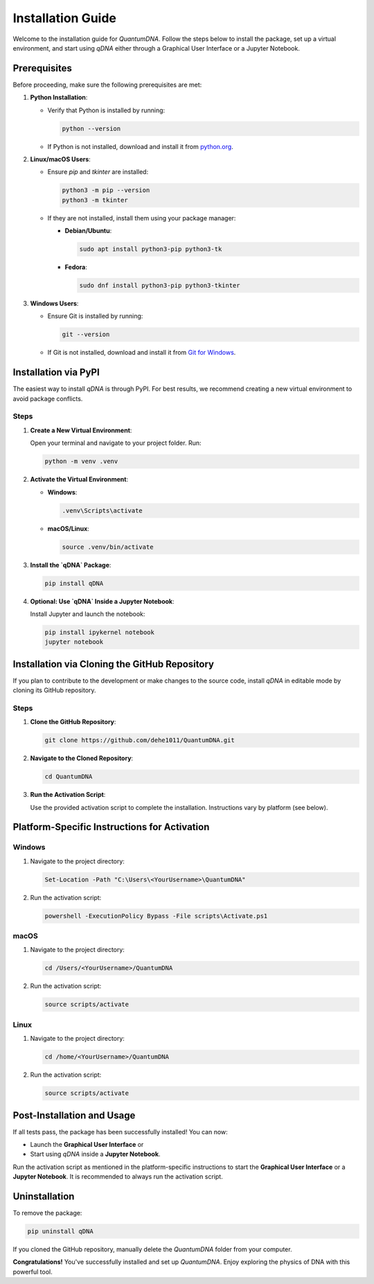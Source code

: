 
******************
Installation Guide
******************

Welcome to the installation guide for `QuantumDNA`. Follow the steps below to install the package, set up a virtual environment, and start using `qDNA` either through a Graphical User Interface or a Jupyter Notebook.

Prerequisites
=============

Before proceeding, make sure the following prerequisites are met:

1. **Python Installation**:

   - Verify that Python is installed by running:

     .. code-block:: bash

        python --version

   - If Python is not installed, download and install it from `python.org <https://www.python.org/downloads/>`_.

2. **Linux/macOS Users**:

   - Ensure `pip` and `tkinter` are installed:

     .. code-block:: bash

        python3 -m pip --version
        python3 -m tkinter

   - If they are not installed, install them using your package manager:

     - **Debian/Ubuntu**:

       .. code-block:: bash

          sudo apt install python3-pip python3-tk

     - **Fedora**:

       .. code-block:: bash

          sudo dnf install python3-pip python3-tkinter

3. **Windows Users**:

   - Ensure Git is installed by running:

     .. code-block:: bash

        git --version

   - If Git is not installed, download and install it from `Git for Windows <https://gitforwindows.org/>`_.


Installation via PyPI
=====================

The easiest way to install `qDNA` is through PyPI. For best results, we recommend creating a new virtual environment to avoid package conflicts.

Steps
-----

1. **Create a New Virtual Environment**:

   Open your terminal and navigate to your project folder. Run:

   .. code-block:: bash

      python -m venv .venv

2. **Activate the Virtual Environment**:

   - **Windows**:

     .. code-block:: bash

        .venv\Scripts\activate

   - **macOS/Linux**:

     .. code-block:: bash

        source .venv/bin/activate

3. **Install the `qDNA` Package**:

   .. code-block:: bash

      pip install qDNA

4. **Optional: Use `qDNA` Inside a Jupyter Notebook**:

   Install Jupyter and launch the notebook:

   .. code-block:: bash

      pip install ipykernel notebook
      jupyter notebook


Installation via Cloning the GitHub Repository
==============================================

If you plan to contribute to the development or make changes to the source code, install `qDNA` in editable mode by cloning its GitHub repository.

Steps
-----

1. **Clone the GitHub Repository**:

   .. code-block:: bash

      git clone https://github.com/dehe1011/QuantumDNA.git

2. **Navigate to the Cloned Repository**:

   .. code-block:: bash

      cd QuantumDNA

3. **Run the Activation Script**:

   Use the provided activation script to complete the installation. Instructions vary by platform (see below).


Platform-Specific Instructions for Activation
=============================================

**Windows**
-----------

1. Navigate to the project directory:

   .. code-block:: powershell

      Set-Location -Path "C:\Users\<YourUsername>\QuantumDNA"

2. Run the activation script:

   .. code-block:: powershell

      powershell -ExecutionPolicy Bypass -File scripts\Activate.ps1

**macOS**
---------

1. Navigate to the project directory:

   .. code-block:: bash

      cd /Users/<YourUsername>/QuantumDNA

2. Run the activation script:

   .. code-block:: bash

      source scripts/activate

**Linux**
---------

1. Navigate to the project directory:

   .. code-block:: bash

      cd /home/<YourUsername>/QuantumDNA

2. Run the activation script:

   .. code-block:: bash

      source scripts/activate


Post-Installation and Usage
===========================

If all tests pass, the package has been successfully installed! You can now:

- Launch the **Graphical User Interface** or
- Start using `qDNA` inside a **Jupyter Notebook**.

Run the activation script as mentioned in the platform-specific instructions to start the **Graphical User Interface** or a **Jupyter Notebook**. It is recommended to always run the activation script.


Uninstallation
==============

To remove the package:

.. code-block:: bash

   pip uninstall qDNA

If you cloned the GitHub repository, manually delete the `QuantumDNA` folder from your computer.


**Congratulations!** You've successfully installed and set up `QuantumDNA`. Enjoy exploring the physics of DNA with this powerful tool.
